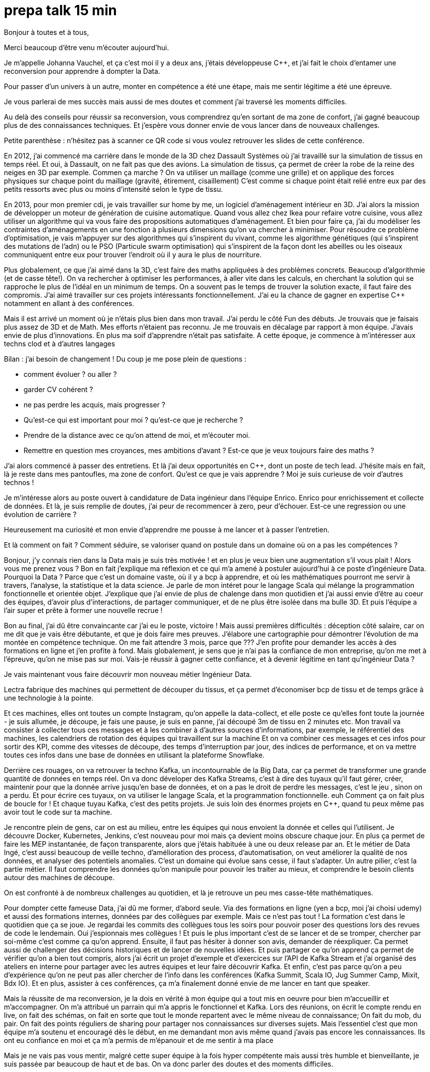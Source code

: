 = prepa talk 15 min

Bonjour à toutes et à tous,

Merci beaucoup d'être venu m'écouter aujourd'hui.

Je m'appelle Johanna Vauchel, et ça c'est moi il y a deux ans, j'étais développeuse C++, et j’ai fait le choix d’entamer une reconversion pour apprendre à dompter la Data.

Pour passer d’un univers à un autre, monter en compétence a été une étape, mais me sentir légitime a été une épreuve.

Je vous parlerai de mes succès mais aussi de mes doutes et comment j'ai traversé les moments difficiles.

Au delà des conseils pour réussir sa reconversion, vous comprendrez qu'en sortant de ma zone de confort, j'ai gagné beaucoup plus de des connaissances techniques.
Et j'espère vous donner envie de vous lancer dans de nouveaux challenges.


Petite parenthèse : n'hésitez pas à scanner ce QR code si vous voulez retrouver les slides de cette conférence.

En 2012, j'ai commencé ma carrière dans le monde de la 3D chez Dassault Systèmes où j'ai travaillé sur la simulation de tissus en temps réel.
Et oui, à Dassault, on ne fait pas que des avions.
La simulation de tissus, ça permet de créer la robe de la reine des neiges en 3D par exemple.
Commen ça marche ? On va utiliser un maillage (comme une grille) et on applique des forces physiques sur chaque point du maillage (gravité, étirement, cisaillement)
C'est comme si chaque point était relié entre eux par des petits ressorts avec plus ou moins d'intensité selon le type de tissu.


En 2013, pour mon premier cdi, je vais travailler sur home by me, un logiciel d'aménagement intérieur en 3D.
J'ai alors la mission de développer un moteur de génération de cuisine automatique.
Quand vous allez chez Ikea pour refaire votre cuisine, vous allez utiliser un algorithme qui va vous faire des propositions automatiques d'aménagement.
Et bien pour faire ça, j'ai du modéliser les contraintes d'aménagements en une fonction à plusieurs dimensions qu'on va chercher à minimiser.
Pour résoudre ce problème d'optimisation, je vais m'appuyer sur des algorithmes qui s'inspirent du vivant, comme les algorithme génétiques (qui s'inspirent des mutations de l'adn) ou le PSO (Particule swarm optimisation)
qui s'inspirent de la façon dont les abeilles ou les oiseaux communiquent entre eux pour trouver l'endroit où il y aura le plus de nourriture.

Plus globalement, ce que j'ai aimé dans la 3D, c'est faire des maths appliquées à des problèmes concrets.
Beaucoup d'algorithmie (et de casse tête!).
On va rechercher à optimiser les performances, à aller vite dans les calculs, en cherchant la solution qui se rapproche le plus de l'idéal en un minimum de temps.
On a souvent pas le temps de trouver la solution exacte, il faut faire des compromis.
J'ai aimé travailler sur ces projets intéressants fonctionnellement. J'ai eu la chance de gagner en expertise C++ notamment en allant à des conférences.


Mais il est arrivé un moment où je n'étais plus bien dans mon travail.
J'ai perdu le côté Fun des débuts. Je trouvais que je faisais plus assez de 3D et de Math.
Mes efforts n'étaient pas reconnu. Je me trouvais en décalage par rapport à mon équipe. J'avais envie de plus d'innovations.
En plus ma soif d'apprendre n'était pas satisfaite. A cette époque, je commence à m'intéresser aux techns clod et à d'autres langages

Bilan : j'ai besoin de changement !
Du coup je me pose plein de questions :

* comment évoluer ? ou aller ?
* garder CV cohérent ?
* ne pas perdre les acquis, mais progresser ?
* Qu'est-ce qui est important pour moi ? qu'est-ce que je recherche ?
* Prendre de la distance avec ce qu'on attend de moi, et m'écouter moi.
* Remettre en question mes croyances, mes ambitions d'avant ? Est-ce que je veux toujours faire des maths ?

J'ai alors commencé à passer des entretiens.
Et là j'ai deux opportunités en C++, dont un poste de tech lead. J'hésite mais en fait, là je reste dans mes pantoufles, ma zone de confort.
Qu’est ce que je vais apprendre ? Moi je suis curieuse de voir d’autres technos !

Je m'intéresse alors au poste ouvert à candidature de Data ingénieur dans l'équipe Enrico. Enrico pour enrichissement et collecte de données.
Et là, je suis remplie de doutes, j'ai peur de recommencer à zero, peur d'échouer.
Est-ce une regression ou une évolution de carrière ?

Heureusement ma curiosité et mon envie d’apprendre me pousse à me lancer et à passer l'entretien.

Et là comment on fait ? Comment séduire, se valoriser quand on postule dans un domaine où on a pas les compétences ?

Bonjour, j’y connais rien dans la Data mais je suis très motivée !
et en plus je veux bien une augmentation s'il vous plait ! Alors vous me prenez vous ?
Bon en fait j'explique ma réflexion et ce qui m'a amené à postuler aujourd'hui à ce poste d'ingénieure Data.
Pourquoi la Data ? Parce que c'est un domaine vaste, où il y a bcp à apprendre, et où les mathématiques pourront me servir à travers, l'analyse, la statistique et la data science.
Je parle de mon intéret pour le langage Scala qui mélange la programmation fonctionnelle et orientée objet.
J'explique que j'ai envie de plus de chalenge dans mon quotidien et  j'ai aussi envie d'être au coeur des équipes, d'avoir plus d'interactions, de partager communiquer, et de ne plus être isolée dans ma bulle 3D.
Et puis l'équipe a l'air super et prête à former une nouvelle recrue !

Bon au final, j'ai dû être convaincante car j'ai eu le poste, victoire !
Mais aussi premières difficultés : déception côté salaire, car on me dit que je vais être débutante, et que je dois faire mes preuves.
J'élabore une cartographie pour démontrer l'évolution de ma montée en compétence technique.
On me fait attendre 3 mois, parce que ???
J'en profite pour demander les accès à des formations en ligne et j'en profite à fond.
Mais globalement, je sens que je n'ai pas la confiance de mon entreprise, qu'on me met à l'épreuve, qu'on ne mise pas sur moi.
Vais-je réussir à gagner cette confiance, et à devenir légitime en tant qu'ingénieur Data ?

Je vais maintenant vous faire découvrir mon nouveau métier Ingénieur Data.

Lectra fabrique des machines qui permettent de découper du tissus, et ça permet d'économiser bcp de tissu et de temps grâce à une technologie à la pointe.

Et ces machines, elles ont toutes un compte Instagram, qu'on appelle la data-collect, et elle poste ce qu'elles font toute la journée - je suis allumée, je découpe, je fais une pause, je suis  en panne, j'ai découpé 3m de tissu en 2 minutes etc.
Mon travail va consister à collecter tous ces messages et à les combiner à d'autres sources d'informations, par exemple, le référentiel des machines, les calendriers de rotation des équipes qui travaillent sur la machine
Et on va combiner ces messages et ces infos pour sortir des KPI, comme des vitesses de découpe, des temps d'interruption par jour, des indices de performance, et on va mettre toutes ces infos dans une base de données en utilisant la plateforme Snowflake.

Derrière ces rouages, on va retrouver la techno Kafka, un incontournable de la Big Data, car ça permet de transformer une grande quantité de données en temps réel.
On va donc déveloper des Kafka Streams, c'est à dire des tuyaux qu'il faut gérer, créer, maintenir
pour que la donnée arrive jusqu'en base de données, et on a pas le droit de perdre les messages, c'est le jeu , sinon on a perdu.
Et pour écrire ces tuyaux, on va utiliser le langage Scala, et la programmation fonctionnelle. euh Comment ça on fait plus de boucle for !
Et chaque tuyau Kafka, c'est des petits projets. Je suis loin des énormes projets en C++, quand tu peux même pas avoir tout le code sur ta machine.

Je rencontre plein de gens, car on est au milieu, entre les équipes qui nous envoient la donnée et celles qui l'utilisent.
Je découvre Docker, Kubernetes, Jenkins, c'est nouveau pour moi mais ça devient moins obscure chaque jour.
En plus ça permet de faire les MEP instantanée, de façon transparente, alors que j'étais habituée à une ou deux release par an.
Et le métier de Data Ingé, c'est aussi beaucoup de veille techno, d'amélioration des process, d'automatisation, on veut améliorer la qualité de nos données, et analyser des potentiels anomalies.
C'est un domaine qui évolue sans cesse, il faut s'adapter.
Un autre pilier, c'est la partie métier. Il faut comprendre les données qu'on manipule pour pouvoir les traiter au mieux,
et comprendre le besoin clients autour des machines de découpe.

On est confronté à de nombreux challenges au quotidien, et là je retrouve un peu mes casse-tête mathématiques.

Pour dompter cette fameuse Data, j'ai dû me former, d'abord seule.
Via des formations en ligne (yen a bcp, moi j'ai choisi udemy) et aussi des formations internes, données par des collègues par exemple.
Mais ce n'est pas tout ! La formation c'est dans le quotidien que ça se joue.
Je regardai les commits des collègues tous les soirs pour pouvoir poser des questions lors des revues de code le lendemain.
Oui j'espionnais mes collègues !
Et puis le plus important c'est de se lancer et de se tromper, chercher par soi-même c'est comme ça qu'on apprend.
Ensuite, il faut pas hésiter à donner son avis, demander de réexpliquer.
Ca permet aussi de challenger des décisions historiques et de lancer de nouvelles idées.
Et puis partager ce qu'on apprend ça permet de vérifier qu'on a bien tout compris,
alors j'ai écrit un projet d'exemple et d'exercices sur l'API de Kafka Stream et j'ai organisé des ateliers en interne pour
partager avec les autres équipes et leur faire découvrir Kafka.
Et enfin, c'est pas parce qu'on a peu d'expérience qu'on ne peut pas aller chercher de l'info dans les conférences (Kafka Summit, Scala IO, Jug Summer Camp, Mixit, Bdx IO).
Et en plus, assister à ces conférences, ça m'a finalement donné envie de me lancer en tant que speaker.

Mais la réussite de ma reconversion, je la dois en vérité à mon équipe qui a tout mis en oeuvre pour bien m'accueillir et m'accompagner.
On m'a attribué un parrain qui m'a appris le fonctionnel et Kafka.
Lors des réunions, on écrit le compte rendu en live, on fait des schémas, on fait en sorte que tout le monde repartent avec le même niveau de connaissance;
On fait du mob, du pair.
On fait des points réguliers de sharing pour partager nos connaissances sur diverses sujets.
Mais l'essentiel c'est que mon équipe m'a soutenu et encouragé dès le début, en me demandant mon avis même quand j'avais pas encore les connaissances.
Ils ont eu confiance en moi et ça m'a permis de m'épanouir et de me sentir à ma place

Mais je ne vais pas vous mentir, malgré cette super équipe à la fois hyper compétente mais aussi très humble et bienveillante, je suis passée par beaucoup de haut et de bas.
On va donc parler des doutes et des moments difficiles.

Par exemple il y a certains jours où j'avais ces petites phrases qui tournaient dans ma tête:

* Je me sens nulle, je suis trop un boulet pour l'équipe
* Je rentre de vacances, et là je comprends plus rien, je suis perdue dans le fonctionnel qui a évolué,
je comprends plus certains concepts que je pensais acquis.
* En plus j'ai toujours pas compris c'est quoi une monad en Scala alors que mon collègue Sylvain me l'a expliqué plein de fois,
* et puis finalement est-ce que j'ai pas fait cette reconversion pour rien ?
* est-ce qu'on me considère toujours comme une débutante ?

Bon ça c'est les doutes, et c'est parfois très difficile de faire taire cette petite voix.
On appelle ça aussi le syndrôme de l'imposteur.

Il y a aussi certaines phrases qu'on reçoit de l'extérieur, pas forcément malveillantes à la base, mais qui peuvent déstabiliser
et décourager dans un contexte où l'on recherche à être légitime auprès des autres.
Je précise que ces phrases provenant de personnes extérieures à mon équipe.

* "ah oui c'est toi la nouvelle QA de l'équipe Enrico?"
* "ça te fait pas peur de travailler qu'avec des gars ?"
Oui je suis la seule fille de l'équipe, mais c'est pas pour ça qu'on doit me considérer comme à part.
Et mon challenge c'est pas de travailler avec des hommes, mais ces tous les concepts de scala, de kafka à intégrer.
Je sens qu'on ne me fait pas confiance en fait.
* Une fois, une personne d'une autre équipe m'a pris à partie sans mon équipe, et m'a questionné devant d'autres et de façon agressive sur un choix technique pris par l'équipe avant mon arrivée.
Et je n'avais pas les codes, l'historique pour me défendre et défendre les idées de mon équipe. ca m'a beaucoup affecté.
* "Nous n'avons pas pu satisfaire tes prétentions salariales en vue du contexte économique" malgré ma super cartographie des compétence
* "ah si t'es prise en tant que speaker c'est parce que t'es une femme"

En fait ce que je ressens c'est que je ne suis pas prise au sérieux dans mon rôle Ingénieur Data, de speaker.
Est-ce qu'on va toujours me voir comme la fille de l'équipe Enrico, ou comme une débutante. On ne me fait pas confiance, je ne suis pas légitime.

Pour lutter contre ces doutes, ces incertitudes, ces découragements, j'ai dû apprendre à enlever son masque d'imposteur
et petit à petit ouvrir les yeux sur ce que je vaux et sur ce que j'ai accompli.
Comment, en savourant les petites victoires :

* Par exemple, des les débuts de la reconversion: ok, Je viens d'arriver dans l'équipe, je connais pas encore bien les technos Data mais je vais moi aussi partager sur ce que je connais lors des sharing: présentation de la 3D, tutos Git, et organisation de team building, animation de rétros. Comme ça j'apporte ma pierre à l'edifice
* Deuxième story sur le même projet kafka stream, c'est bon je connais le code, le métier, et je développe la story plus rapidement que la première fois
* Encouragements/compliments de l'équipe
* Quand je propose des idées pertinentes en réunion.
* Moi aussi je veux être speaker !
* Et finalement, il faut simplement être fière d'être sorti de sa zone de confort.


On se rend compte que la reconversion c'est pas simplement une quete d'apprentissage, de montée en compétence, c'est surtout une quete de légitimité.
On va éprouver et améliorer notre confiance en soi au quotidien
On se rend compte qu'avoir un parcours atypique, c'est un gage d'agilité et d'innovation.
En fait, on n'est pas un poids pour l'équipe mais un atout car on va favoriser la diversité des profils de l'équipe, essentielles dans une équipe agile performante.
On pourra pousser l'équipe à se challenger et à changer ses automatismes à travers un nouveau regard parce qu'on n'a pas peur de sortir de sa zone de confort,
On pourra proposer des idées disruptives parce  qu'on a un parcours différent.
Par exemple, je pense qu'avec mon background mathématique, j'ai pu amener à l'équipe plus de rigueur et d'assiduité dans les analyses.
Et aussi, comme je suis attachée à la partie fonctionnelle, j'aime m'interroge sur le besoin client et pourquoi on fait les choses.
En fait, quand on commence, on s'arrête plus, on a encore envie d'apprendre, on est plus motivé et déterminé, c'est devenu un etat d'esprit
Par exemple aujourd'hui, j'ai envie de plus connaitre le métier autour des machines de découpe, et de mieux comprendre les données pour être capables un jour de plus les faire parler, pour de la prédiction ou du conseil à la prise de décision.
On se rend compte qu'on a acquis beaucoup plus que des connaissances techniques, on sait d'autant plus évoluer et s'adapter aux besoins de changement.



Et vous, vous vous lancez ?

Conseils pour se lancer dans une reconversion
Il faut bien choisir son équipe et son chef, car l'environnement de travail va être déterminant dans la réussite de la reconversion.
Si on a un chef qui te dévalorise ça va pas marcher. C'est une question de confiance.
Bien négocier les conditions du poste (salaire, le temps de formation le titre de poste).
Et pourquoi pas se faire financer une formation externe diplomante, surtout si on change complètement de métier.
Ca vous donnera de la légitimité jutement.
Accepter de repartir de zero, et que l'apprentissage soit long, de pas tout maitriser.
Avancer petit à petit, un  sujet après l'autre, se booster au quotidien mais sans se décourager
Mettre son égo de côté et rester sincère
Oser les questions bêtes même quand ça parait acquis pour tout le monde

Concrètement comment je fais ?
On regarde si on peut évoluer en interne, on en discute.
On argumente ses choix honnêtement, on ne cherche pas à se survendre.
Et on tente de postuler à des jobs qui ne nous correspondent pas exactement à l'intant t, mais dans lesquels on se projette bien.
On fait des vis ma vie dans une autre équipe pour découvrir ce qui se fait ailleurs.
On s'ouvre l'esprit en allant voir des conférences qui ne nous correspondent pas
On suit des formations ou on fait de la veille techno sur des sujets qu'on ne connait pas.

C'est aussi à l'entreprise de faire en sorte d'accueillir ces profils atypiques et favoriser l'inclusion.
Elle doit être ouverte dans les descriptions de poste pour ouvrir la porte à ces profils.
Qd on est une femme, on est pas poussé à faire des sciences, de l'informatique dans notre enfance, et bcp d'entre nous se réorientent au cours de leur carrière pour faire de l'informatique.
Est-ce qu'accueillir plus de profil en reconversion, ce ne serait pas amener plus de femmes dans la tech ?
Il faut aussi donner du temps aux équipes pour former les nouveaux et
donner le temps et les moyens aux reconvertis de se former.
Car l'entreprise va comme ça s'enrichir des différences et des expériences de chacun.


Merci beaucoup pour votre attention.
j'espère vous avoir donné envie d'affronter vos doutes et de croire en vous.
N'hésitez pas si vous avez des questions où si vous souhaitez assi partager votre expérience sur le sujet de la reconversion.
Merci !



